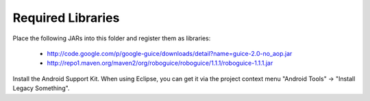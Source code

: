 ===================
Required Libraries
===================

Place the following JARs into this folder and register them as libraries:

	* http://code.google.com/p/google-guice/downloads/detail?name=guice-2.0-no_aop.jar
	* http://repo1.maven.org/maven2/org/roboguice/roboguice/1.1.1/roboguice-1.1.1.jar
	
Install the Android Support Kit. When using Eclipse, you can get it via the
project context menu "Android Tools" -> "Install Legacy Something".